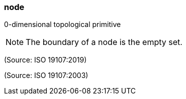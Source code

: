 === node

0-dimensional topological primitive

NOTE: The boundary of a node is the empty set.

(Source: ISO 19107:2019)

(Source: ISO 19107:2003)

